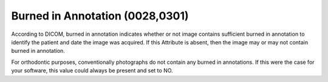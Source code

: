 Burned in Annotation (0028,0301)
================================

According to DICOM, burned in annotation indicates whether or not image
contains sufficient burned in annotation to identify the patient and
date the image was acquired. If this Attribute is absent, then the image
may or may not contain burned in annotation.

For orthodontic purposes, conventionally photographs do not contain any
burned in annotations. If this were the case for your software, this
value could always be present and set to NO.
